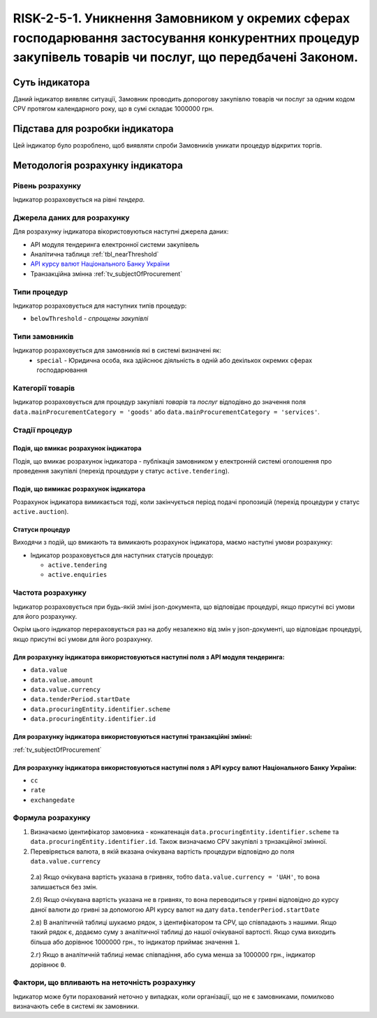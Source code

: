 ﻿=====================================================================================================================================================================================================================
RISK-2-5-1. Уникнення Замовником у окремих сферах господарювання застосування конкурентних процедур закупівель товарів чи послуг, що передбачені Законом.
=====================================================================================================================================================================================================================

***************
Суть індикатора
***************

Даний індикатор виявляє ситуації, Замовник проводить допорогову закупівлю товарів чи послуг за одним кодом CPV протягом календарного року, що в сумі складає 1000000 грн. 

********************************
Підстава для розробки індикатора
********************************

Цей індикатор було розроблено, щоб виявляти спроби Замовників уникати процедур відкритих торгів.

*********************************
Методологія розрахунку індикатора
*********************************

Рівень розрахунку
=================
Індикатор розраховується на рівні *тендера*.

Джерела даних для розрахунку
============================

Для розрахунку індикатора вікористовуються наступні джерела даних:

- API модуля тендеринга електронної системи закупівель

- Аналітична таблиця :ref:`tbl_nearThreshold`

- `API курсу валют Національного Банку України <https://bank.gov.ua/control/uk/publish/article?art_id=38441973#exchange>`_

- Транзакційна змінна :ref:`tv_subjectOfProcurement`


Типи процедур
=============

Індикатор розраховується для наступних типів процедур:

- ``belowThreshold`` - *спрощены закупівлі*

Типи замовників
===============

Індикатор розраховується для замовників які в системі визначені як:
 + ``special`` - Юридична особа, яка здійснює діяльність в одній або декількох окремих сферах господарювання



Категорії товарів
=================

Індикатор розраховується для процедур закупівлі *товарів* та *послуг* відподівно до значення поля ``data.mainProcurementCategory = 'goods'`` або ``data.mainProcurementCategory = 'services'``.

Стадії процедур
===============

Подія, що вмикає розрахунок індикатора
--------------------------------------
Подія, що вмикає розрахунок індикатора - публікація замовником у електронній системі оголошення про проведення закупівлі (перехід процедури у статус ``active.tendering``).


Подія, що вимикає розрахунок індикатора
---------------------------------------
Розрахунок індикатора вимикається тоді, коли закінчується період подачі пропозицій (перехід процедури у статус ``active.auction``). 


Статуси процедур
----------------

Виходячи з подій, що вмикають та вимикають розрахунок індикатора, маємо наступні умови розрахунку:

- Індикатор розраховується для наступних статусів процедур:
   
  - ``active.tendering``
  
  - ``active.enquiries``



Частота розрахунку
==================

Індикатор розраховується при будь-якій зміні json-документа, що відповідає процедурі, якщо присутні всі умови для його розрахунку.

Окрім цього індикатор перераховується раз на добу незалежно від змін у json-документі, що відповідає процедурі, якщо присутні всі умови для його розрахунку.

Для розрахунку індикатора використовуються наступні поля з API модуля тендеринга:
---------------------------------------------------------------------------------

- ``data.value``

- ``data.value.amount``

- ``data.value.currency``

- ``data.tenderPeriod.startDate``

- ``data.procuringEntity.identifier.scheme``

- ``data.procuringEntity.identifier.id``

Для розрахунку індикатора використовуються наступні транзакційні змінні:
------------------------------------------------------------------------

:ref:`tv_subjectOfProcurement`

Для розрахунку індикатора використовуються наступні поля з API курсу валют Національного Банку України:
-------------------------------------------------------------------------------------------------------

- ``cc``

- ``rate``

- ``exchangedate``


Формула розрахунку
==================

1. Визначаємо ідентифікатор замовника - конкатенація ``data.procuringEntity.identifier.scheme`` та ``data.procuringEntity.identifier.id``. Також визначаємо CPV закупівлі з трнзакційної змінної.

2. Перевіряється валюта, в якій вказана очікувана вартість процедури відповідно до поля ``data.value.currency``

  2.а) Якщо очікувана вартість указана в гривнях, тобто ``data.value.currency = 'UAH'``, то вона залишається без змін.

  2.б) Якщо очікувана вартість указана не в гривнях, то вона переводиться у гривні відповідно до курсу даної валюти до гривні за допомогою API курсу валют на дату ``data.tenderPeriod.startDate``

  2.в) В аналітичній таблиці шукаємо рядок, з ідентифікатором та CPV, що співпадають з нашими. Якщо такий рядок є, додаємо суму з аналітичної таблиці до нашої очікуваної вартості. Якщо сума виходить більша або дорівнює 1000000 грн., то індикатор приймає значення ``1``.

  2.г) Якщо в аналітичній таблиці немає співпадіння, або сума менша за 1000000 грн., індикатор дорівнює ``0``.

Фактори, що впливають на неточність розрахунку
==============================================

Індикатор може бути порахований неточно у випадках, коли організації, що не є замовниками, помилково визначають себе в системі як замовники.

